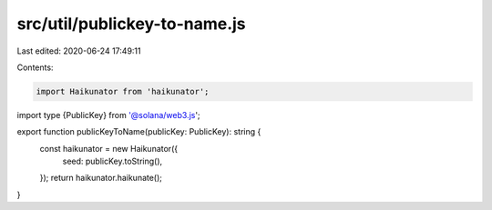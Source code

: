 src/util/publickey-to-name.js
=============================

Last edited: 2020-06-24 17:49:11

Contents:

.. code-block:: js

    import Haikunator from 'haikunator';
import type {PublicKey} from '@solana/web3.js';

export function publicKeyToName(publicKey: PublicKey): string {
  const haikunator = new Haikunator({
    seed: publicKey.toString(),
  });
  return haikunator.haikunate();
}


